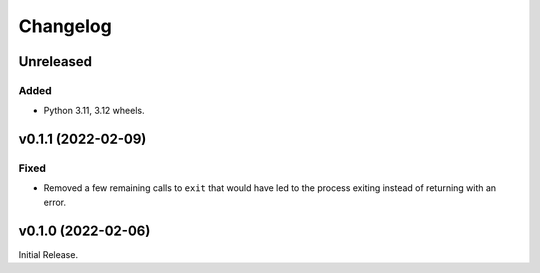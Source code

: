 Changelog
=========

Unreleased
----------

Added
^^^^^

* Python 3.11, 3.12 wheels.

v0.1.1 (2022-02-09)
-------------------

Fixed
^^^^^
* Removed a few remaining calls to ``exit`` that would have led to the process exiting instead of
  returning with an error.

v0.1.0 (2022-02-06)
-------------------
Initial Release.
